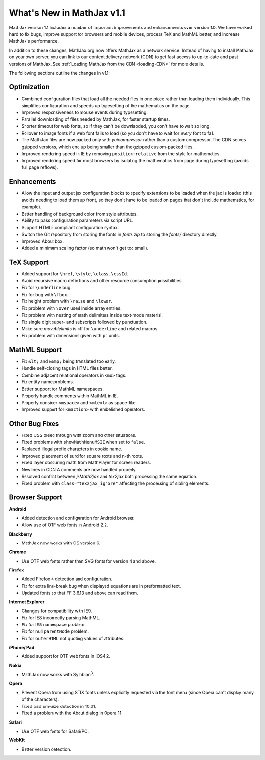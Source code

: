 .. _whats-new:

**************************
What's New in MathJax v1.1
**************************

MathJax version 1.1 includes a number of important improvements and
enhancements over version 1.0.  We have worked hard to fix bugs, improve
support for browsers and mobile devices, process TeX and MathML better, and
increase MathJax's performance.

In addition to these changes, MathJax.org now offers MathJax as a network
service.  Instead of having to install MathJax on your own server, you can
link to our content delivery network (CDN) to get fast access to 
up-to-date and past versions of MathJax.  See :ref:`Loading MathJax from 
the CDN <loading-CDN>` for more details.

The following sections outline the changes in v1.1:

Optimization
============

* Combined configuration files that load all the needed files in one piece 
  rather than loading them individually.  This simplifies configuration 
  and speeds up typesetting of the mathematics on the page.

* Improved responsiveness to mouse events during typesetting.

* Parallel downloading of files needed by MathJax, for faster startup 
  times.

* Shorter timeout for web fonts, so if they can't be downlaoded, you don't 
  have to wait so long.

* Rollover to image fonts if a web font fails to load (so you don't have 
  to wait for *every* font to fail.

* The MathJax files are now packed only with `yuicompressor` rather than a 
  custom compressor.  The CDN serves gzipped versions, which end up being
  smaller than the gzipped custom-packed files.

* Improved rendering speed in IE by removing ``position:relative`` from 
  the style for mathematics.

* Improved rendering speed for most browsers by isolating the mathematics
  from page during typesetting (avoids full page reflows).


Enhancements
============

* Allow the input and output jax configuration blocks to specify extensions
  to be loaded when the jax is loaded (this avoids needing to load them up 
  front, so they don't have to be loaded on pages that don't include 
  mathematics, for example).

* Better handling of background color from style attributes.

* Ability to pass configuration parameters via script URL.

* Support HTML5 compliant configuration syntax.

* Switch the Git repository from storing the fonts in `fonts.zip` to 
  storing the `fonts/` directory directly.

* Improved About box.

* Added a minimum scaling factor (so math won't get too small).


TeX Support
============

* Added support for ``\href``, ``\style``, ``\class``, ``\cssId``.
* Avoid recursive macro definitions and other resource consumption possibilities.
* Fix for ``\underline`` bug.
* Fix for bug with ``\fbox``.
* Fix height problem with ``\raise`` and ``\lower``.
* Fix problem with ``\over`` used inside array entries.
* Fix problem with nesting of math delimiters inside text-mode material.
* Fix single digit super- and subscripts followed by punctuation.
* Make sure `movablelimits` is off for ``\underline`` and related macros.
* Fix problem with dimensions given with ``pc`` units.


MathML Support
==============

* Fix ``&lt;`` and ``&amp;`` being translated too early.
* Handle self-closing tags in HTML files better.
* Combine adjacent relational operators in ``<mo>`` tags.
* Fix entity name problems.
* Better support for MathML namespaces.
* Properly handle comments within MathML in IE.
* Properly consider ``<mspace>`` and ``<mtext>`` as space-like.
* Improved support for ``<maction>`` with embelished operators.


Other Bug Fixes
===============

* Fixed CSS bleed through with zoom and other situations.
* Fixed problems with ``showMathMenuMSIE`` when set to ``false``.
* Replaced illegal prefix characters in cookie name.
* Improved placement of surd for square roots and n-th roots.
* Fixed layer obscuring math from MathPlayer for screen readers.
* Newlines in CDATA comments are now handled properly.
* Resolved conflict between `jsMath2jax` and `tex2jax` both processing the 
  same equation.
* Fixed problem with ``class="tex2jax_ignore"`` affecting the processing of 
  sibling elements.


Browser Support
===============

**Android**

* Added detection and configuration for Android browser.
* Allow use of OTF web fonts in Android 2.2.


**Blackberry**

* MathJax now works with OS version 6.


**Chrome**

* Use OTF web fonts rather than SVG fonts for version 4 and above.


**Firefox**

* Added Firefox 4 detection and configuration.
* Fix for extra line-break bug when displayed equations are in 
  preformatted text.
* Updated fonts so that FF 3.6.13 and above can read them.


**Internet Explorer**

* Changes for compatibility with IE9.
* Fix for IE8 incorrectly parsing MathML.
* Fix for IE8 namespace problem.
* Fix for null ``parentNode`` problem.
* Fix for ``outerHTML`` not quoting values of attributes.

**iPhone/iPad**

* Added support for OTF web fonts in iOS4.2.

**Nokia**

* MathJax now works with Symbian\ :sup:`3`\ .

**Opera**

* Prevent Opera from using STIX fonts unless explicitly requested via the 
  font menu (since Opera can't display many of the characters).
* Fixed bad em-size detection in 10.61.
* Fixed a problem with the About dialog in Opera 11.


**Safari**

* Use OTF web fonts for Safari/PC.


**WebKit**

* Better version detection.
